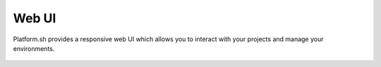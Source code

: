 .. _platform_api:

Web UI
======

Platform.sh provides a responsive web UI which allows you to interact with your projects and manage your environments.

.. figure:: /overview/images/platform-ui.png
  :alt: Platform web UI
